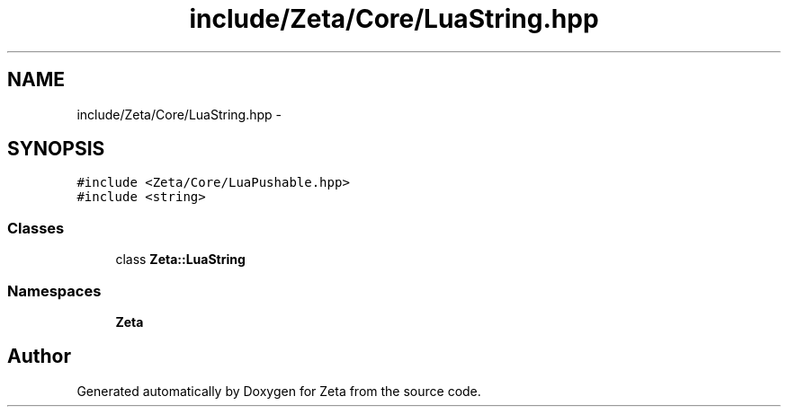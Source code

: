 .TH "include/Zeta/Core/LuaString.hpp" 3 "Wed Feb 10 2016" "Zeta" \" -*- nroff -*-
.ad l
.nh
.SH NAME
include/Zeta/Core/LuaString.hpp \- 
.SH SYNOPSIS
.br
.PP
\fC#include <Zeta/Core/LuaPushable\&.hpp>\fP
.br
\fC#include <string>\fP
.br

.SS "Classes"

.in +1c
.ti -1c
.RI "class \fBZeta::LuaString\fP"
.br
.in -1c
.SS "Namespaces"

.in +1c
.ti -1c
.RI " \fBZeta\fP"
.br
.in -1c
.SH "Author"
.PP 
Generated automatically by Doxygen for Zeta from the source code\&.
